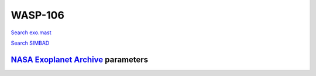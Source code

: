 WASP-106
========

`Search exo.mast <https://exo.mast.stsci.edu/exomast_planet.html?planet=WASP106b>`_

`Search SIMBAD <http://simbad.cds.unistra.fr/simbad/sim-basic?Ident=WASP-106&submit=SIMBAD+search>`_

.. raw:: html

   <table border="1" class="dataframe">
     <thead>
       <tr style="text-align: right;">
         <th>Date</th>
         <th>S</th>
         <th>err</th>
       </tr>
     </thead>
     <tbody>
       <tr>
         <td>1/6/21 11:16</td>
         <td>0.211235</td>
         <td>0.010039</td>
       </tr>
       <tr>
         <td>2/11/22 10:06</td>
         <td>0.155945</td>
         <td>0.007199</td>
       </tr>
     </tbody>
   </table>

`NASA Exoplanet Archive <https://exoplanetarchive.ipac.caltech.edu>`_ parameters
--------------------------------------------------------------------------------

.. raw:: html

   <table border="1" class="dataframe">
     <thead>
       <tr style="text-align: right;">
         <th></th>
         <th>WASP-106</th>
       </tr>
     </thead>
     <tbody>
       <tr>
         <th>st_teff</th>
         <td>6055</td>
       </tr>
       <tr>
         <th>st_spectype</th>
         <td>F9</td>
       </tr>
       <tr>
         <th>st_rad</th>
         <td>1.31</td>
       </tr>
       <tr>
         <th>st_mass</th>
         <td>0.93</td>
       </tr>
       <tr>
         <th>st_rotp</th>
         <td>NaN</td>
       </tr>
       <tr>
         <th>sy_bmag</th>
         <td>12.04</td>
       </tr>
       <tr>
         <th>sy_vmag</th>
         <td>11.21</td>
       </tr>
       <tr>
         <th>sy_gaiamag</th>
         <td>11.3659</td>
       </tr>
     </tbody>
   </table>

.. raw:: html

   <!-- include Aladin Lite CSS file in the head section of your page -->
   <link rel="stylesheet" href="https://aladin.u-strasbg.fr/AladinLite/api/v2/latest/aladin.min.css" />
    
   <!-- you can skip the following line if your page already integrates the jQuery library -->
   <script type="text/javascript" src="https://code.jquery.com/jquery-1.12.1.min.js" charset="utf-8"></script>
    
   <!-- insert this snippet where you want Aladin Lite viewer to appear and after the loading of jQuery -->
   <div id="aladin-lite-div" style="width:400px;height:400px;"></div>
   <script type="text/javascript" src="https://aladin.u-strasbg.fr/AladinLite/api/v2/latest/aladin.min.js" charset="utf-8"></script>
   <script type="text/javascript">
       var aladin = A.aladin('#aladin-lite-div', {survey: "P/DSS2/color", fov:0.2, target: "WASP-106"});
   </script>

